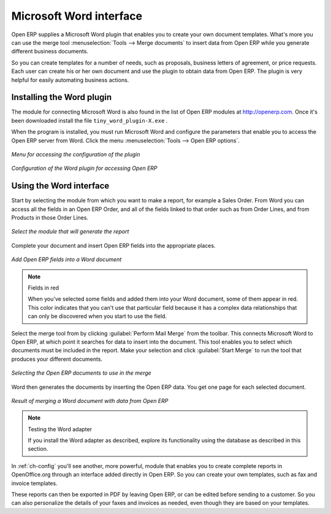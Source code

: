 
.. i18n: .. index::
.. i18n:    single: Word (Microsoft)

.. index::
   single: Word (Microsoft)

.. i18n: Microsoft Word interface
.. i18n: ========================

Microsoft Word interface
========================

.. i18n: Open ERP supplies a Microsoft Word plugin that enables you to create your own document templates.
.. i18n: What's more you can use the merge tool :menuselection:`Tools --> Merge documents` to insert data
.. i18n: from Open ERP while you generate different business documents.

Open ERP supplies a Microsoft Word plugin that enables you to create your own document templates.
What's more you can use the merge tool :menuselection:`Tools --> Merge documents` to insert data
from Open ERP while you generate different business documents.

.. i18n: So you can create templates for a number of needs, such as proposals, business letters of
.. i18n: agreement, or price requests. Each user can create his or her own document and use the plugin to
.. i18n: obtain data from Open ERP. The plugin is very helpful for easily automating business actions.

So you can create templates for a number of needs, such as proposals, business letters of
agreement, or price requests. Each user can create his or her own document and use the plugin to
obtain data from Open ERP. The plugin is very helpful for easily automating business actions.

.. i18n: Installing the Word plugin
.. i18n: --------------------------

Installing the Word plugin
--------------------------

.. i18n: The module for connecting Microsoft Word is also found in the list of Open ERP modules at
.. i18n: http://openerp.com. Once it's been downloaded install the file \ ``tiny_word_plugin-X.exe``\  .

The module for connecting Microsoft Word is also found in the list of Open ERP modules at
http://openerp.com. Once it's been downloaded install the file \ ``tiny_word_plugin-X.exe``\  .

.. i18n: When the program is installed, you must run Microsoft Word and configure the parameters that
.. i18n: enable you to access the Open ERP server from Word. Click the menu :menuselection:`Tools --> Open
.. i18n: ERP options`.

When the program is installed, you must run Microsoft Word and configure the parameters that
enable you to access the Open ERP server from Word. Click the menu :menuselection:`Tools --> Open
ERP options`.

.. i18n: .. figure::  images/word_menu.png
.. i18n:    :scale: 50
.. i18n:    :align: center
.. i18n: 
.. i18n:    *Menu for accessing the configuration of the plugin*

.. figure::  images/word_menu.png
   :scale: 50
   :align: center

   *Menu for accessing the configuration of the plugin*

.. i18n: .. figure::  images/word_config.png
.. i18n:    :scale: 50
.. i18n:    :align: center
.. i18n: 
.. i18n:    *Configuration of the Word plugin for accessing Open ERP*

.. figure::  images/word_config.png
   :scale: 50
   :align: center

   *Configuration of the Word plugin for accessing Open ERP*

.. i18n: Using the Word interface
.. i18n: ------------------------

Using the Word interface
------------------------

.. i18n: Start by selecting the module from which you want to make a report, for example a Sales Order. From
.. i18n: Word you can access all the fields in an Open ERP Order, and all of the fields linked to that order
.. i18n: such as from Order Lines, and from Products in those Order Lines.

Start by selecting the module from which you want to make a report, for example a Sales Order. From
Word you can access all the fields in an Open ERP Order, and all of the fields linked to that order
such as from Order Lines, and from Products in those Order Lines.

.. i18n: .. figure::  images/word_module.png
.. i18n:    :scale: 50
.. i18n:    :align: center
.. i18n: 
.. i18n:    *Select the module that will generate the report*

.. figure::  images/word_module.png
   :scale: 50
   :align: center

   *Select the module that will generate the report*

.. i18n: Complete your document and insert Open ERP fields into the appropriate places.

Complete your document and insert Open ERP fields into the appropriate places.

.. i18n: .. figure::  images/word_fields.png
.. i18n:    :align: center
.. i18n:    :scale: 90
.. i18n: 
.. i18n:    *Add Open ERP fields into a Word document*

.. figure::  images/word_fields.png
   :align: center
   :scale: 90

   *Add Open ERP fields into a Word document*

.. i18n: .. note::  Fields in red
.. i18n: 
.. i18n: 	When you've selected some fields and added them into your Word document, some of them appear in
.. i18n: 	red.
.. i18n: 	This color indicates that you can't use that particular field because it has a complex data
.. i18n: 	relationships that can only be discovered when you start to use the field.

.. note::  Fields in red

	When you've selected some fields and added them into your Word document, some of them appear in
	red.
	This color indicates that you can't use that particular field because it has a complex data
	relationships that can only be discovered when you start to use the field.

.. i18n: Select the merge tool from by clicking :guilabel:`Perform Mail Merge` from the toolbar. This
.. i18n: connects Microsoft Word to Open ERP, at which point it searches for data to insert into the
.. i18n: document. This tool enables you to select which documents must be included in the report. Make your
.. i18n: selection and click :guilabel:`Start Merge` to run the tool that produces your different documents.

Select the merge tool from by clicking :guilabel:`Perform Mail Merge` from the toolbar. This
connects Microsoft Word to Open ERP, at which point it searches for data to insert into the
document. This tool enables you to select which documents must be included in the report. Make your
selection and click :guilabel:`Start Merge` to run the tool that produces your different documents.

.. i18n: .. figure::  images/word_select.png
.. i18n:    :scale: 50
.. i18n:    :align: center
.. i18n: 
.. i18n:    *Selecting the Open ERP documents to use in the merge*

.. figure::  images/word_select.png
   :scale: 50
   :align: center

   *Selecting the Open ERP documents to use in the merge*

.. i18n: Word then generates the documents by inserting the Open ERP data. You get one page for each
.. i18n: selected document.

Word then generates the documents by inserting the Open ERP data. You get one page for each
selected document.

.. i18n: .. figure::  images/word_finnish.png
.. i18n:    :scale: 50
.. i18n:    :align: center
.. i18n: 
.. i18n:    *Result of merging a Word document with data from Open ERP*

.. figure::  images/word_finnish.png
   :scale: 50
   :align: center

   *Result of merging a Word document with data from Open ERP*

.. i18n: .. index::
.. i18n:    single: Word adapter

.. index::
   single: Word adapter

.. i18n: .. note:: Testing the Word adapter
.. i18n: 
.. i18n:    If you install the Word adapter as described, explore its functionality 
.. i18n:    using the database as described in this section.

.. note:: Testing the Word adapter

   If you install the Word adapter as described, explore its functionality 
   using the database as described in this section.

.. i18n: In :ref:`ch-config` you'll see another, more powerful, module that enables you to create complete reports
.. i18n: in OpenOffice.org through an interface added directly in Open ERP. So you can create your own
.. i18n: templates, such as fax and invoice templates.

In :ref:`ch-config` you'll see another, more powerful, module that enables you to create complete reports
in OpenOffice.org through an interface added directly in Open ERP. So you can create your own
templates, such as fax and invoice templates.

.. i18n: These reports can then be exported in PDF by leaving Open ERP, or can be edited before sending to a
.. i18n: customer. So you can also personalize the details of your faxes and invoices as needed, even though
.. i18n: they are based on your templates.

These reports can then be exported in PDF by leaving Open ERP, or can be edited before sending to a
customer. So you can also personalize the details of your faxes and invoices as needed, even though
they are based on your templates.

.. i18n: .. Copyright © Open Object Press. All rights reserved.

.. Copyright © Open Object Press. All rights reserved.

.. i18n: .. You may take electronic copy of this publication and distribute it if you don't
.. i18n: .. change the content. You can also print a copy to be read by yourself only.

.. You may take electronic copy of this publication and distribute it if you don't
.. change the content. You can also print a copy to be read by yourself only.

.. i18n: .. We have contracts with different publishers in different countries to sell and
.. i18n: .. distribute paper or electronic based versions of this book (translated or not)
.. i18n: .. in bookstores. This helps to distribute and promote the Open ERP product. It
.. i18n: .. also helps us to create incentives to pay contributors and authors using author
.. i18n: .. rights of these sales.

.. We have contracts with different publishers in different countries to sell and
.. distribute paper or electronic based versions of this book (translated or not)
.. in bookstores. This helps to distribute and promote the Open ERP product. It
.. also helps us to create incentives to pay contributors and authors using author
.. rights of these sales.

.. i18n: .. Due to this, grants to translate, modify or sell this book are strictly
.. i18n: .. forbidden, unless Tiny SPRL (representing Open Object Press) gives you a
.. i18n: .. written authorisation for this.

.. Due to this, grants to translate, modify or sell this book are strictly
.. forbidden, unless Tiny SPRL (representing Open Object Press) gives you a
.. written authorisation for this.

.. i18n: .. Many of the designations used by manufacturers and suppliers to distinguish their
.. i18n: .. products are claimed as trademarks. Where those designations appear in this book,
.. i18n: .. and Open Object Press was aware of a trademark claim, the designations have been
.. i18n: .. printed in initial capitals.

.. Many of the designations used by manufacturers and suppliers to distinguish their
.. products are claimed as trademarks. Where those designations appear in this book,
.. and Open Object Press was aware of a trademark claim, the designations have been
.. printed in initial capitals.

.. i18n: .. While every precaution has been taken in the preparation of this book, the publisher
.. i18n: .. and the authors assume no responsibility for errors or omissions, or for damages
.. i18n: .. resulting from the use of the information contained herein.

.. While every precaution has been taken in the preparation of this book, the publisher
.. and the authors assume no responsibility for errors or omissions, or for damages
.. resulting from the use of the information contained herein.

.. i18n: .. Published by Open Object Press, Grand Rosière, Belgium

.. Published by Open Object Press, Grand Rosière, Belgium
